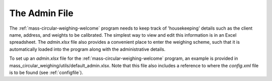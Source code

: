 .. _adminfile:

The Admin File
==============

The :ref:`mass-circular-weighing-welcome` program needs to keep track of 'housekeeping' details such as the client name,
address, and weights to be calibrated.  The simplest way to view and edit this information is in an Excel spreadsheet.
The *admin.xlsx* file also provides a convenient place to enter the weighing scheme, such that it is automatically
loaded into the program along with the administrative details.

To set up an *admin.xlsx* file for the :ref:`mass-circular-weighing-welcome` program, an example is provided in
mass_circular_weighing/utils/default_admin.xlsx.  Note that this file also includes a reference to where the
*config.xml* file is to be found (see :ref:`configfile`).


